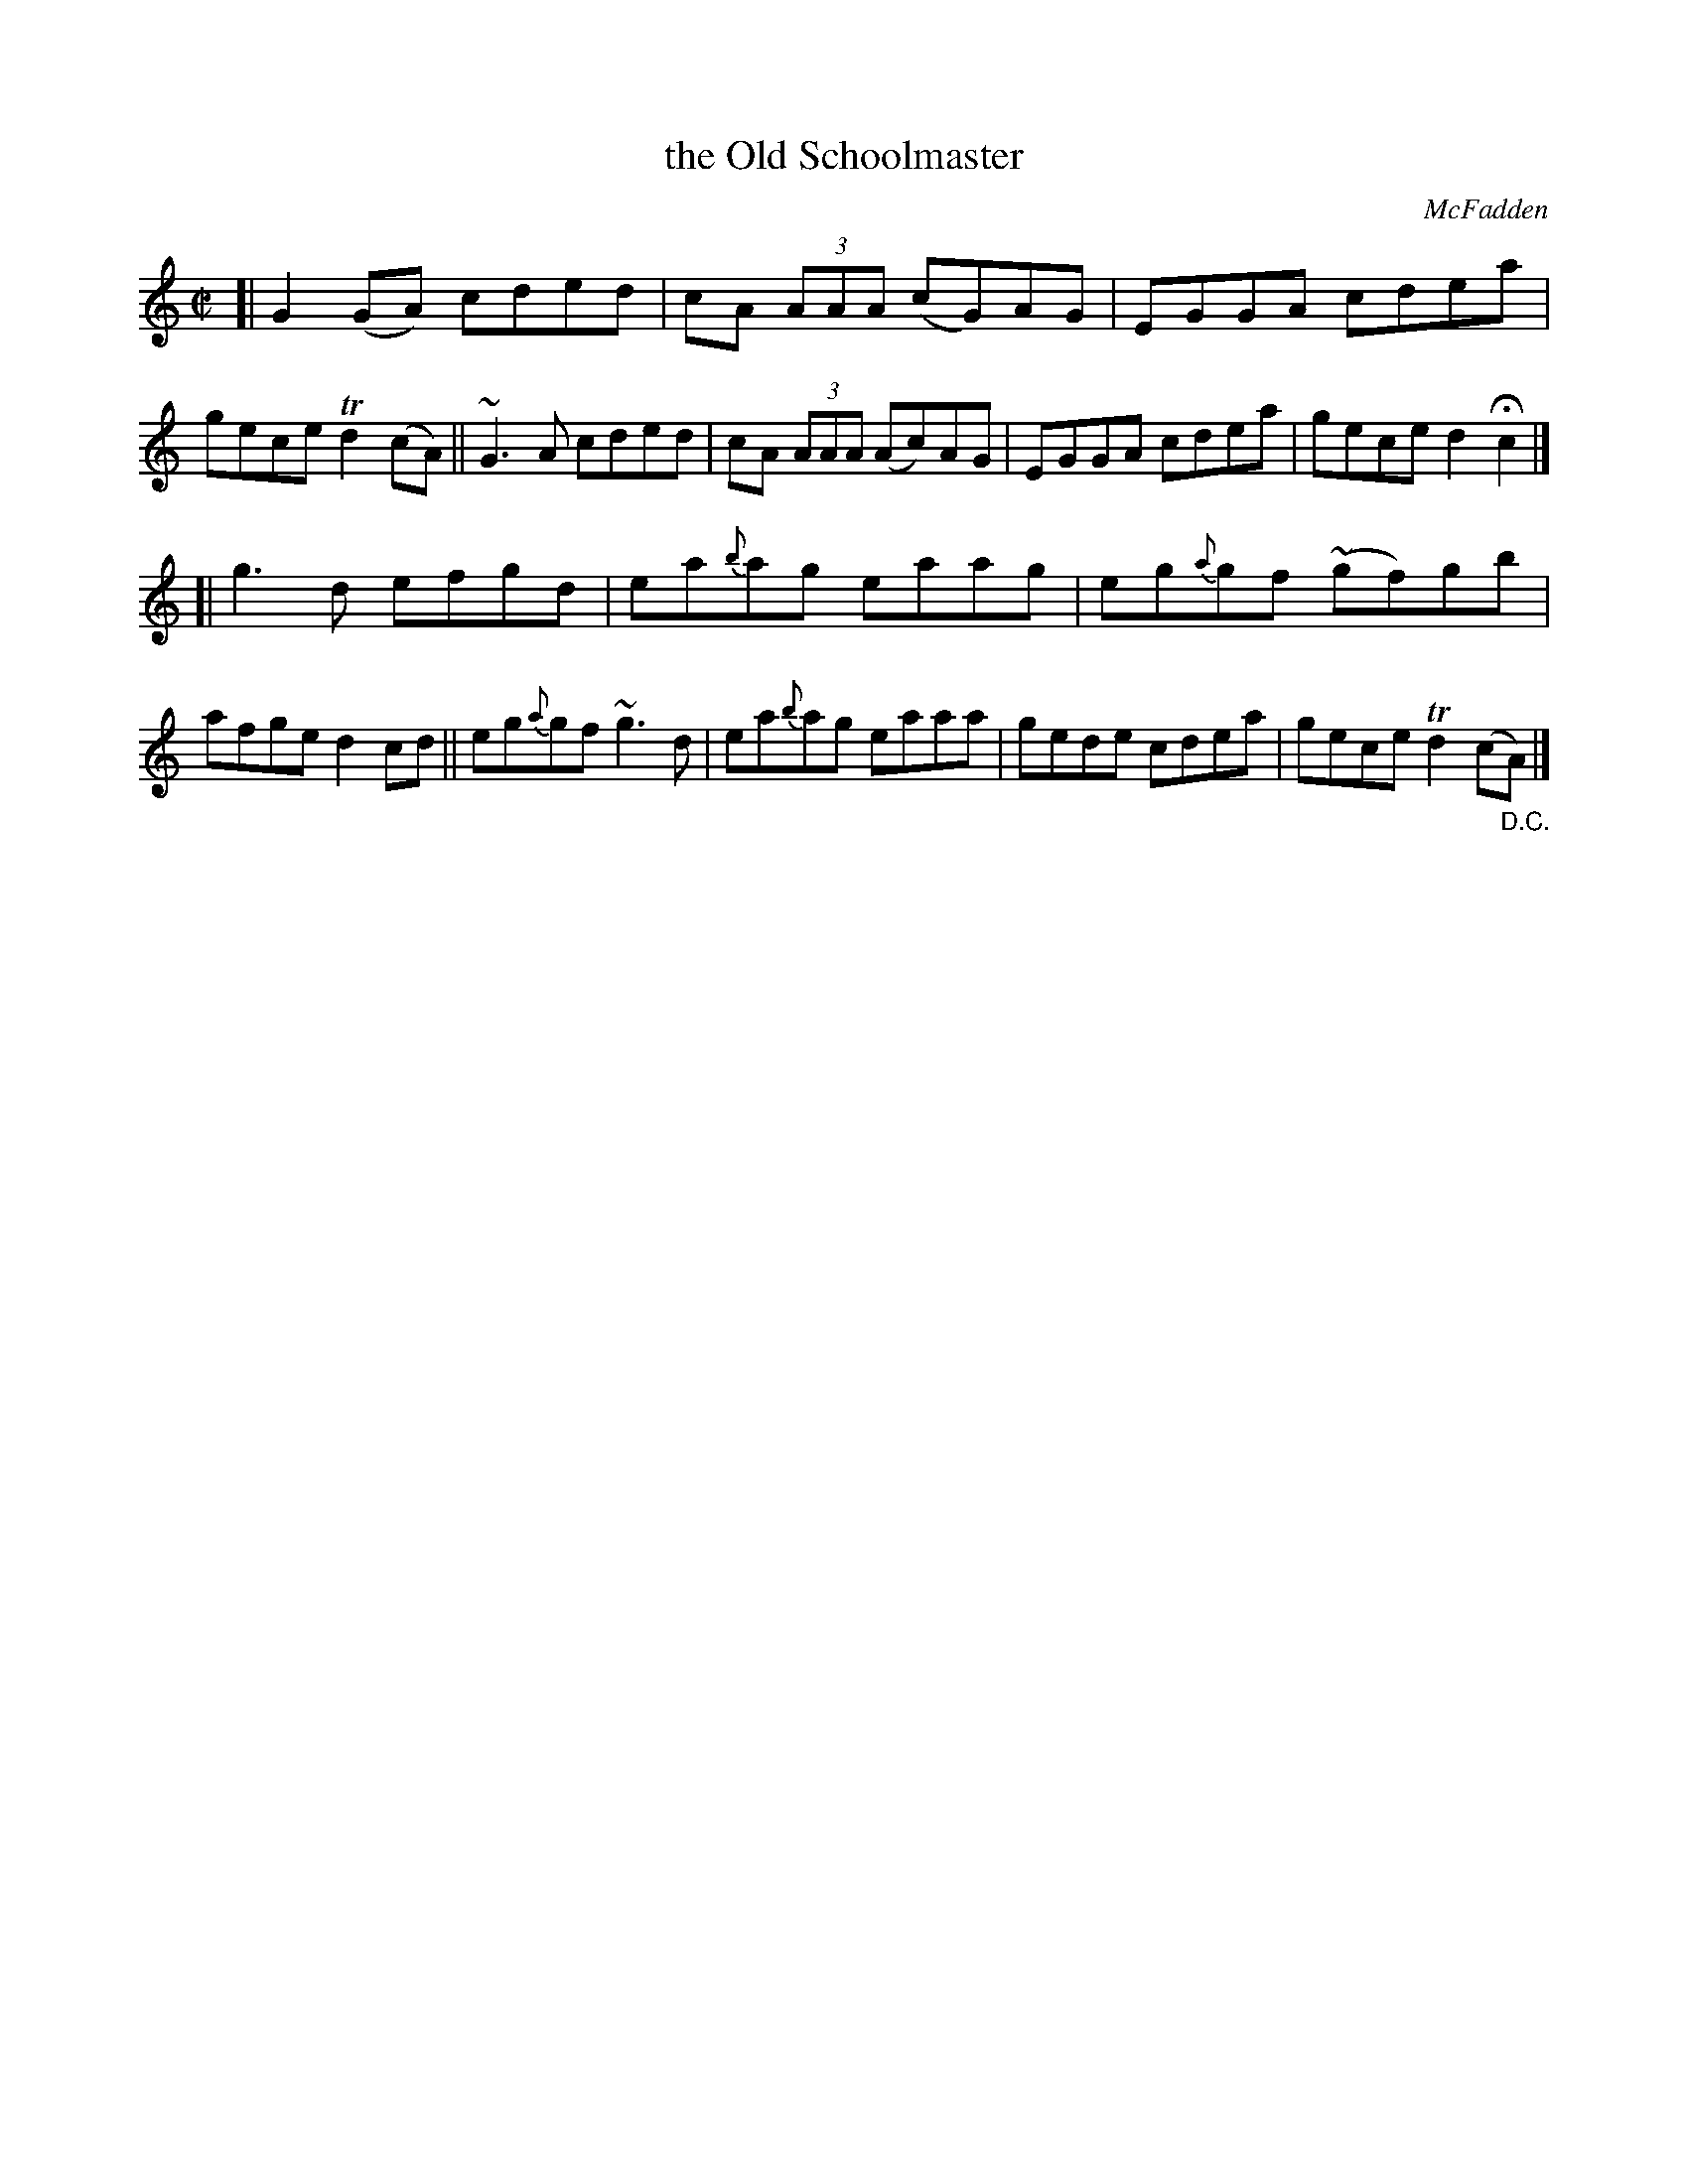 X: 1441
T: the Old Schoolmaster
R: reel
%S: s:2 b:16(8+8)
B: O'Neill's 1850 #1441
O: McFadden
Z: Bob Safranek, rjs@gsp.org
Z: Ornaments (~) in bars 5 and 13 are turns.
Z: Ornament (~) in bar 11 is a mordent.
M: C|
L: 1/8
K: C
[| G2(GA) cded | cA (3AAA (cG)AG | EGGA cdea | gece Td2(cA) \
|| ~G3A cded | cA (3AAA (Ac)AG | EGGA cdea | gece d2Hc2 |]
[| g3d efgd | ea{b}ag eaag | eg{a}gf (~gf)gb | afge d2cd \
|| eg{a}gf ~g3d | ea{b}ag eaaa | gede cdea | gece Td2(c"_D.C."A) |]
